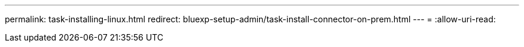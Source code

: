 ---
permalink: task-installing-linux.html 
redirect: bluexp-setup-admin/task-install-connector-on-prem.html 
---
= 
:allow-uri-read: 


